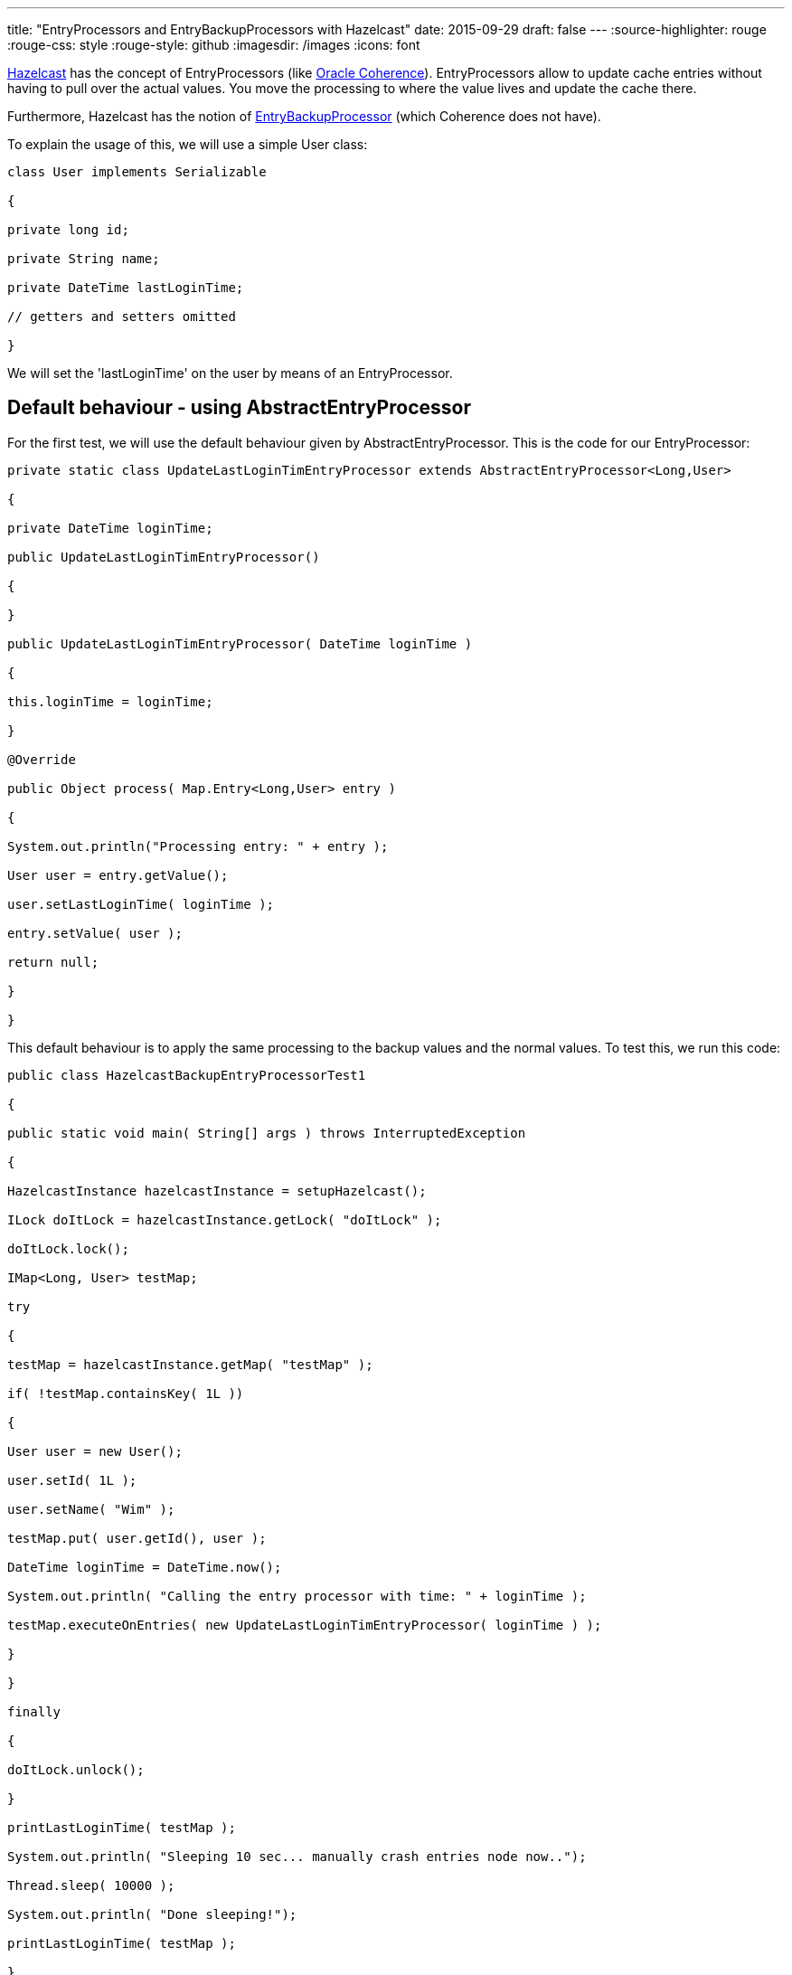 ---
title: "EntryProcessors and EntryBackupProcessors with Hazelcast"
date: 2015-09-29
draft: false
---
:source-highlighter: rouge
:rouge-css: style
:rouge-style: github
:imagesdir: /images
:icons: font

http://hazelcast.org/[Hazelcast] has the concept of EntryProcessors (like http://www.oracle.com/technetwork/middleware/coherence/overview/index.html[Oracle Coherence]). EntryProcessors allow to update cache entries without having to pull over the actual values. You move the processing to where the value lives and update the cache there.

Furthermore, Hazelcast has the notion of http://docs.hazelcast.org/docs/3.5/javadoc/com/hazelcast/map/EntryBackupProcessor.html[EntryBackupProcessor] (which Coherence does not have).

To explain the usage of this, we will use a simple User class:

[source,java]
----

class User implements Serializable

{

private long id;

private String name;

private DateTime lastLoginTime;

// getters and setters omitted

}

----

We will set the 'lastLoginTime' on the user by means of an EntryProcessor.

== Default behaviour - using AbstractEntryProcessor

For the first test, we will use the default behaviour given by AbstractEntryProcessor. This is the code for our EntryProcessor:

[source,java]
----

private static class UpdateLastLoginTimEntryProcessor extends AbstractEntryProcessor<Long,User>

{

private DateTime loginTime;

public UpdateLastLoginTimEntryProcessor()

{

}

public UpdateLastLoginTimEntryProcessor( DateTime loginTime )

{

this.loginTime = loginTime;

}

@Override

public Object process( Map.Entry<Long,User> entry )

{

System.out.println("Processing entry: " + entry );

User user = entry.getValue();

user.setLastLoginTime( loginTime );

entry.setValue( user );

return null;

}

}

----

This default behaviour is to apply the same processing to the backup values and the normal values. To test this, we run this code:

[source,java]
----

public class HazelcastBackupEntryProcessorTest1

{

public static void main( String[] args ) throws InterruptedException

{

HazelcastInstance hazelcastInstance = setupHazelcast();

ILock doItLock = hazelcastInstance.getLock( "doItLock" );

doItLock.lock();

IMap<Long, User> testMap;

try

{

testMap = hazelcastInstance.getMap( "testMap" );

if( !testMap.containsKey( 1L ))

{

User user = new User();

user.setId( 1L );

user.setName( "Wim" );

testMap.put( user.getId(), user );

DateTime loginTime = DateTime.now();

System.out.println( "Calling the entry processor with time: " + loginTime );

testMap.executeOnEntries( new UpdateLastLoginTimEntryProcessor( loginTime ) );

}

}

finally

{

doItLock.unlock();

}

printLastLoginTime( testMap );

System.out.println( "Sleeping 10 sec... manually crash entries node now..");

Thread.sleep( 10000 );

System.out.println( "Done sleeping!");

printLastLoginTime( testMap );

}

private static HazelcastInstance setupHazelcast()

{

Config config = new Config();

config.setProperty("hazelcast.initial.min.cluster.size","2");

return Hazelcast.newHazelcastInstance( config );

}

private static void printLastLoginTime( IMap<Long, User> testMap )

{

User updatedUser = testMap.get( 1L );

System.out.println( "last login time: " + updatedUser.getLastLoginTime() );

LocalMapStats stats = testMap.getLocalMapStats();

System.out.println("hits: " + stats.getHits());

System.out.println("entries: " + stats.getOwnedEntryCount());

System.out.println("backup entries: " + stats.getBackupEntryCount());

}

private static class UpdateLastLoginTimEntryProcessor extends AbstractEntryProcessor<Long,User>

{

private DateTime loginTime;

public UpdateLastLoginTimEntryProcessor()

{

}

public UpdateLastLoginTimEntryProcessor( DateTime loginTime )

{

this.loginTime = loginTime;

}

@Override

public Object process( Map.Entry<Long,User> entry )

{

System.out.println("Processing entry: " + entry );

User user = entry.getValue();

user.setLastLoginTime( loginTime );

entry.setValue( user );

return null;

}

}

}

----

If you run this code 2 times to simulate 2 nodes (I just run it using IntelliJ IDEA), you get the following output:

Node 1:

``

Calling the entry processor with time: 2015-09-28T11:08:32.499+02:00

Processing entry: 1=com.traficon.tmsng.server.User@27d067a4

last login time: 2015-09-28T11:08:32.499+02:00

hits: 0

entries: 0

backup entries: 1

Node 2:

``

Processing entry: 1=com.traficon.tmsng.server.User@77f309d3

last login time: 2015-09-28T11:08:32.499+02:00

hits: 4

entries: 1

backup entries: 0

So we see the entry processor is called 2 times, one time on each node.

During the 10 second sleep. I stop the node that has the backup entries. When the sleep is done, this is printed on the other node:

``

last login time: 2015-09-28T11:08:32.499+02:00

hits: 5

entries: 1

backup entries: 0

We see the backup entries have become entries now.

== Without an EntryBackupProcessor

Now, what would happen if we use this implementation for our entry processor:

[source,java]
----

private static class UpdateLastLoginTimEntryProcessor implements EntryProcessor<Long,User>

{

private DateTime loginTime;

public UpdateLastLoginTimEntryProcessor()

{

}

public UpdateLastLoginTimEntryProcessor( DateTime loginTime )

{

this.loginTime = loginTime;

}

@Override

public Object process( Map.Entry<Long,User> entry )

{

System.out.println("Processing entry: " + entry );

User user = entry.getValue();

user.setLastLoginTime( loginTime );

entry.setValue( user );

return null;

}

@Override

public EntryBackupProcessor<Long,User> getBackupProcessor()

{

return null;

}

}

----

In this implementation, we return null for our EntryBackupProcessor. This in effect means that we will NOT be updating the backup entries!

Node 1:

``

Calling the entry processor with time: 2015-09-28T11:19:26.237+02:00

last login time: 2015-09-28T11:19:26.237+02:00

hits: 0

entries: 0

backup entries: 1

Node 2:

``

Processing entry: 1=com.traficon.tmsng.server.User@15101e96

last login time: 2015-09-28T11:19:26.237+02:00

hits: 4

entries: 1

backup entries: 0

So now, we only see "Processing entry" on the node where the actual value lives, nothing happens on the node with the backup entries. If we now crash the node 1 and print our cached User object again we see this:

``

last login time: null

hits: 1

entries: 1

backup entries: 0

The backup entry has been promoted to primary, but the last login time is lost since we did not run the entry processor on the backup entries.

== Updating the backup without double processing

Suppose you have quite complex processing going on in your entry processor. If you want to be on the safe side, you need to run an EntryBackupProcessor. However, doing the processing twice is expensive in terms of CPU. Is there an alternative?

It turns out, you can use this construct:

[source,java]
----

private static class LostsOfProcessingEntryProcessor implements EntryProcessor<Long,User>

{

private transient User updatedUser;

public LostsOfProcessingEntryProcessor()

{

}

@Override

public Object process( Map.Entry<Long,User> entry )

{

try

{

System.out.println("Processing entry: " + entry );

User user = entry.getValue();

Thread.sleep( 2000 ); // Simulate processing

//suppose you update something on the user object here

//user.updateFoo( foo );

user.setLastLoginTime( DateTime.now() );

updatedUser = user;

System.out.println( "updatedUser = " + updatedUser );

entry.setValue( user );

return null;

}

catch (InterruptedException e)

{

e.printStackTrace();

return null;

}

}

@Override

public EntryBackupProcessor<Long,User> getBackupProcessor()

{

return new CopyValueToBackupEntryBackupProcessor( updatedUser );

}

public static class CopyValueToBackupEntryBackupProcessor implements EntryBackupProcessor<Long, User>

{

private User user;

public CopyValueToBackupEntryBackupProcessor( User user )

{

this.user = user;

}

@Override

public void processBackup( Map.Entry<Long, User> entry )

{

System.out.println( "Updating user on backup entry: " + user );

entry.setValue( user );

}

}

}

----

When testing this, we get the following output:

Node 1:

``

Processing entry: 1=com.traficon.tmsng.server.User@1994ad74

updatedUser = com.traficon.tmsng.server.User@1994ad74

last login time: 2015-09-29T08:28:40.756+02:00

hits: 4

entries: 1

backup entries: 0

Sleeping 10 sec... crash entries node now..

Node 2:

``

Calling the entry processor

Updating user on backup entry: com.traficon.tmsng.server.User@4caf4ac

last login time: 2015-09-29T08:28:40.756+02:00

hits: 0

entries: 0

backup entries: 1

Sleeping 10 sec... crash entries node now..

Done sleeping!

last login time: 2015-09-29T08:28:40.756+02:00

hits: 2

entries: 1

backup entries: 0

Notice how on Node 2 the backup entry becomes primary after the crash of Node 1 and how we did not have to do the expensive processing again in the EntryBackupProcessor.

The CopyValueToBackupEntryBackupProcessor is now specific for this example, but can easily made generic so you can re-use it:

[source,java]
----

public static class CopyValueToBackupEntryBackupProcessor implements EntryBackupProcessor<K, V>

{

private V value;

public CopyValueToBackupEntryBackupProcessor( V value )

{

this.value = value;

}

@Override

public void processBackup( Map.Entry<K, V> entry )

{

entry.setValue( value );

}

}

----

== Conclusion

I have showed you several ways to use an EntryBackupProcessor in Hazelcast. Which one is best for your application really depends on your use case, as always. As a general rule of thumb, you could state that the default behaviour in AbstractEntryProcessor is best when the processing is small. If there is a lot of processing going on, it could be interesting to look into using a CopyValueToBackupEntryBackupProcessor.
